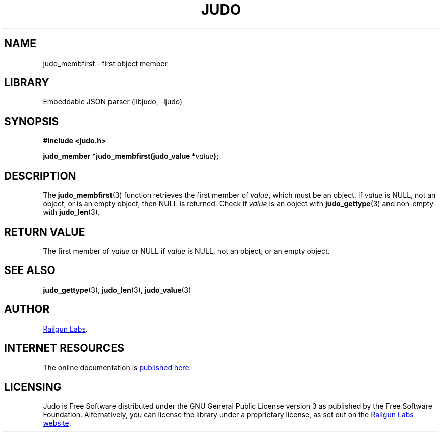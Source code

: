 .TH "JUDO" "3" "Mar 2nd 2025" "Judo 1.0.0-rc2"
.SH NAME
judo_membfirst \- first object member
.SH LIBRARY
Embeddable JSON parser (libjudo, -ljudo)
.SH SYNOPSIS
.nf
.B #include <judo.h>
.PP
.BI "judo_member *judo_membfirst(judo_value *" value ");"
.fi
.SH DESCRIPTION
The \f[B]judo_membfirst\f[R](3) function retrieves the first member of \f[I]value\f[R], which must be an object.
If \f[I]value\f[R] is NULL, not an object, or is an empty object, then NULL is returned.
Check if \f[I]value\f[R] is an object with \f[B]judo_gettype\f[R](3) and non-empty with \f[B]judo_len\f[R](3).
.SH RETURN VALUE
The first member of \f[I]value\f[R] or NULL if \f[I]value\f[R] is NULL, not an object, or an empty object.
.SH SEE ALSO
.BR judo_gettype (3),
.BR judo_len (3),
.BR judo_value (3)
.SH AUTHOR
.UR https://railgunlabs.com
Railgun Labs
.UE .
.SH INTERNET RESOURCES
The online documentation is
.UR https://railgunlabs.com/judo
published here
.UE .
.SH LICENSING
Judo is Free Software distributed under the GNU General Public License version 3 as published by the Free Software Foundation.
Alternatively, you can license the library under a proprietary license, as set out on the
.UR https://railgunlabs.com/judo/license/
Railgun Labs website
.UE .